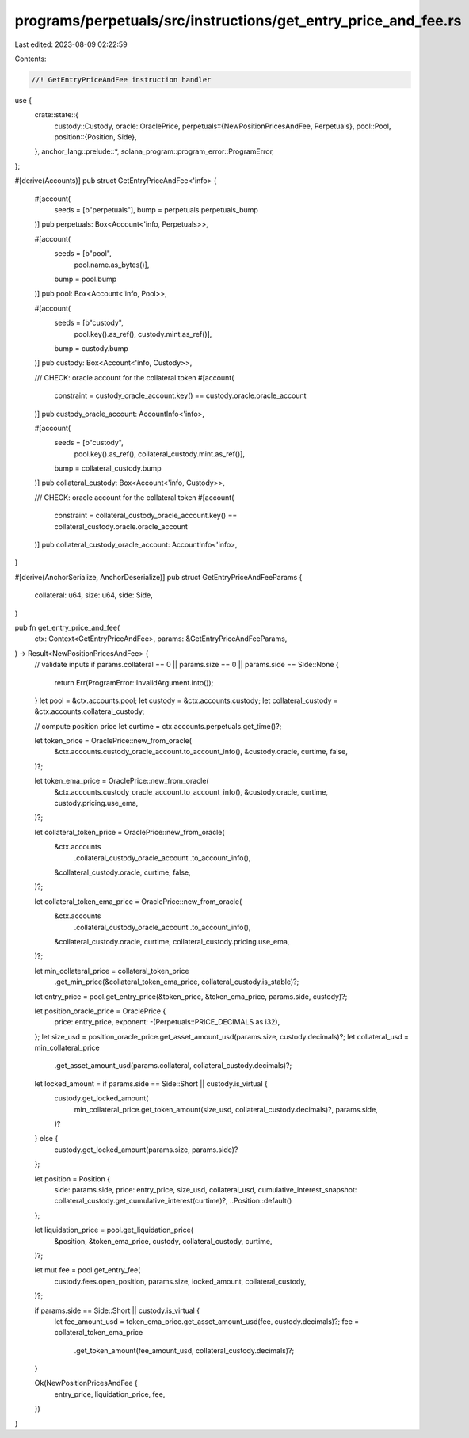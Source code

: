 programs/perpetuals/src/instructions/get_entry_price_and_fee.rs
===============================================================

Last edited: 2023-08-09 02:22:59

Contents:

.. code-block:: rs

    //! GetEntryPriceAndFee instruction handler

use {
    crate::state::{
        custody::Custody,
        oracle::OraclePrice,
        perpetuals::{NewPositionPricesAndFee, Perpetuals},
        pool::Pool,
        position::{Position, Side},
    },
    anchor_lang::prelude::*,
    solana_program::program_error::ProgramError,
};

#[derive(Accounts)]
pub struct GetEntryPriceAndFee<'info> {
    #[account(
        seeds = [b"perpetuals"],
        bump = perpetuals.perpetuals_bump
    )]
    pub perpetuals: Box<Account<'info, Perpetuals>>,

    #[account(
        seeds = [b"pool",
                 pool.name.as_bytes()],
        bump = pool.bump
    )]
    pub pool: Box<Account<'info, Pool>>,

    #[account(
        seeds = [b"custody",
                 pool.key().as_ref(),
                 custody.mint.as_ref()],
        bump = custody.bump
    )]
    pub custody: Box<Account<'info, Custody>>,

    /// CHECK: oracle account for the collateral token
    #[account(
        constraint = custody_oracle_account.key() == custody.oracle.oracle_account
    )]
    pub custody_oracle_account: AccountInfo<'info>,

    #[account(
        seeds = [b"custody",
                 pool.key().as_ref(),
                 collateral_custody.mint.as_ref()],
        bump = collateral_custody.bump
    )]
    pub collateral_custody: Box<Account<'info, Custody>>,

    /// CHECK: oracle account for the collateral token
    #[account(
        constraint = collateral_custody_oracle_account.key() == collateral_custody.oracle.oracle_account
    )]
    pub collateral_custody_oracle_account: AccountInfo<'info>,
}

#[derive(AnchorSerialize, AnchorDeserialize)]
pub struct GetEntryPriceAndFeeParams {
    collateral: u64,
    size: u64,
    side: Side,
}

pub fn get_entry_price_and_fee(
    ctx: Context<GetEntryPriceAndFee>,
    params: &GetEntryPriceAndFeeParams,
) -> Result<NewPositionPricesAndFee> {
    // validate inputs
    if params.collateral == 0 || params.size == 0 || params.side == Side::None {
        return Err(ProgramError::InvalidArgument.into());
    }
    let pool = &ctx.accounts.pool;
    let custody = &ctx.accounts.custody;
    let collateral_custody = &ctx.accounts.collateral_custody;

    // compute position price
    let curtime = ctx.accounts.perpetuals.get_time()?;

    let token_price = OraclePrice::new_from_oracle(
        &ctx.accounts.custody_oracle_account.to_account_info(),
        &custody.oracle,
        curtime,
        false,
    )?;

    let token_ema_price = OraclePrice::new_from_oracle(
        &ctx.accounts.custody_oracle_account.to_account_info(),
        &custody.oracle,
        curtime,
        custody.pricing.use_ema,
    )?;

    let collateral_token_price = OraclePrice::new_from_oracle(
        &ctx.accounts
            .collateral_custody_oracle_account
            .to_account_info(),
        &collateral_custody.oracle,
        curtime,
        false,
    )?;

    let collateral_token_ema_price = OraclePrice::new_from_oracle(
        &ctx.accounts
            .collateral_custody_oracle_account
            .to_account_info(),
        &collateral_custody.oracle,
        curtime,
        collateral_custody.pricing.use_ema,
    )?;

    let min_collateral_price = collateral_token_price
        .get_min_price(&collateral_token_ema_price, collateral_custody.is_stable)?;

    let entry_price = pool.get_entry_price(&token_price, &token_ema_price, params.side, custody)?;

    let position_oracle_price = OraclePrice {
        price: entry_price,
        exponent: -(Perpetuals::PRICE_DECIMALS as i32),
    };
    let size_usd = position_oracle_price.get_asset_amount_usd(params.size, custody.decimals)?;
    let collateral_usd = min_collateral_price
        .get_asset_amount_usd(params.collateral, collateral_custody.decimals)?;

    let locked_amount = if params.side == Side::Short || custody.is_virtual {
        custody.get_locked_amount(
            min_collateral_price.get_token_amount(size_usd, collateral_custody.decimals)?,
            params.side,
        )?
    } else {
        custody.get_locked_amount(params.size, params.side)?
    };

    let position = Position {
        side: params.side,
        price: entry_price,
        size_usd,
        collateral_usd,
        cumulative_interest_snapshot: collateral_custody.get_cumulative_interest(curtime)?,
        ..Position::default()
    };

    let liquidation_price = pool.get_liquidation_price(
        &position,
        &token_ema_price,
        custody,
        collateral_custody,
        curtime,
    )?;

    let mut fee = pool.get_entry_fee(
        custody.fees.open_position,
        params.size,
        locked_amount,
        collateral_custody,
    )?;

    if params.side == Side::Short || custody.is_virtual {
        let fee_amount_usd = token_ema_price.get_asset_amount_usd(fee, custody.decimals)?;
        fee = collateral_token_ema_price
            .get_token_amount(fee_amount_usd, collateral_custody.decimals)?;
    }

    Ok(NewPositionPricesAndFee {
        entry_price,
        liquidation_price,
        fee,
    })
}


